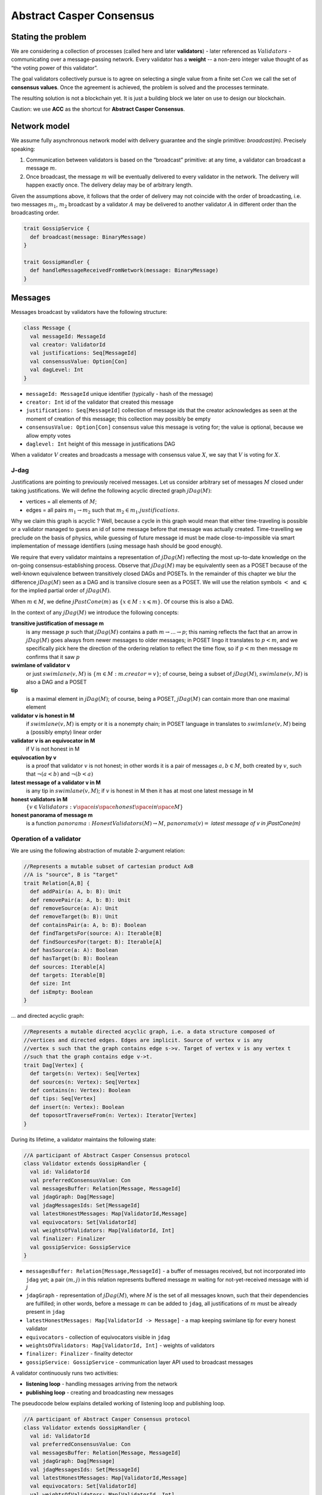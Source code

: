 Abstract Casper Consensus
=========================

Stating the problem
-------------------

We are considering a collection of processes (called here and later **validators**) - later referenced as
:math:`Validators` - communicating over a message-passing network. Every validator has a **weight** -- a non-zero
integer value thought of as “the voting power of this validator”.

The goal validators collectively pursue is to agree on selecting a single value from a finite set :math:`Con` we call
the set of **consensus values**. Once the agreement is achieved, the problem is solved and the processes terminate.

The resulting solution is not a blockchain yet. It is just a building block we later on use to design our blockchain.

Caution: we use **ACC** as the shortcut for **Abstract Casper Consensus**.


Network model
-------------

We assume fully asynchronous network model with delivery guarantee and the single primitive: `broadcast(m)`. Precisely
speaking:

1. Communication between validators is based on the “broadcast” primitive: at any time, a validator can broadcast a
   message :math:`m`.
2. Once broadcast, the message :math:`m` will be eventually delivered to every validator in the network. The delivery
   will happen exactly once. The delivery delay may be of arbitrary length.

Given the assumptions above, it follows that the order of delivery may not coincide with the order of broadcasting,
i.e. two messages :math:`m_1`, :math:`m_2` broadcast by a validator :math:`A` may be delivered to another validator
:math:`A` in different order than the broadcasting order.

.. code:: scala

    trait GossipService {
      def broadcast(message: BinaryMessage)
    }

    trait GossipHandler {
      def handleMessageReceivedFromNetwork(message: BinaryMessage)
    }


Messages
--------

Messages broadcast by validators have the following structure:

.. code:: scala

    class Message {
      val messageId: MessageId
      val creator: ValidatorId
      val justifications: Seq[MessageId]
      val consensusValue: Option[Con]
      val dagLevel: Int
    }

-  ``messageId: MessageId`` unique identifier (typically - hash of the message)
-  ``creator: Int`` id of the validator that created this message
-  ``justifications: Seq[MessageId]`` collection of message ids that the creator acknowledges as seen at the moment of
   creation of this message; this collection may possibly be empty
-  ``consensusValue: Option[Con]`` consensus value this message is voting for; the value is optional, because we allow
   empty votes
-  ``daglevel: Int`` height of this message in justifications DAG

When a validator :math:`V` creates and broadcasts a message with consensus value :math:`X`, we say that :math:`V` is
voting for :math:`X`.

J-dag
~~~~~

Justifications are pointing to previously received messages. Let us consider arbitrary set of messages :math:`M` closed
under taking justifications. We will define the following acyclic directed graph :math:`jDag(M)`:

-  vertices = all elements of :math:`M`;
-  edges = all pairs :math:`m_1 \rightarrow m_2` such that :math:`m_2 \in m_1.justifications`.

Why we claim this graph is acyclic ? Well, because a cycle in this graph would mean that either time-traveling is
possible or a validator managed to guess an id of some message before that message was actually created. Time-travelling
we preclude on the basis of physics, while guessing of future message id must be made close-to-impossible via smart
implementation of message identifiers (using message hash should be good enough).

We require that every validator maintains a representation of :math:`jDag(M)` reflecting the most up-to-date
knowledge on the on-going consensus-establishing process. Observe that :math:`jDag(M)` may be equivalently seen as
a POSET because of the well-known equivalence between transitively closed DAGs and POSETs. In the remainder of this
chapter we blur the difference :math:`jDag(M)` seen as a DAG and is transiive closure seen as a POSET.
We will use the relation symbols :math:`<` and :math:`\leqslant` for the implied partial order of :math:`jDag(M)`.

When :math:`m \in M`, we define :math:`jPastCone(m)` as :math:`\{x \in M: x \leqslant m \}`. Of course this is also
a DAG.

In the context of any :math:`jDag(M)` we introduce the following concepts:

**transitive justification of message m**
   is any message :math:`p` such that :math:`jDag(M)` contains a path :math:`m \rightarrow ...\rightarrow p`; this naming
   reflects the fact that an arrow in :math:`jDag(M)` goes always from newer messages to older messages; in POSET lingo
   it translates to :math:`p < m`, and we specifically pick here the direction of the ordering relation to reflect
   the time flow, so if :math:`p < m` then message :math:`m` confirms that it saw :math:`p`

**swimlane of validator v**
   or just :math:`swimlane(v,M)` is :math:`\{m \in M: m.creator = v\}`; of course, being a subset of :math:`jDag(M)`,
   :math:`swimlane(v,M)` is also a DAG and a POSET

**tip**
   is a maximal element in :math:`jDag(M)`; of course, being a POSET, :math:`jDag(M)` can contain more than one maximal
   element

**validator v is honest in M**
   if :math:`swimlane(v,M)` is empty or it is a nonempty chain; in POSET language in translates to :math:`swimlane(v,M)`
   being a (possibly empty) linear order

**validator v is an equivocator in M**
   if V is not honest in M

**equivocation by v**
   is a proof that validator :math:`v` is not honest; in other words it is a pair of messages :math:`a,b \in M`,
   both created by :math:`v`, such that :math:`\neg (a < b)` and :math:`\neg (b < a)`

**latest message of a validator v in M**
   is any tip in :math:`swimlane(v,M)`; if :math:`v` is honest in M then it has at most one latest message in M

**honest validators in M**
  :math:`\{v \in Validators: v \space is \space honest \space in \space M \}`

**honest panorama of message m**
   is a function :math:`panorama: HonestValidators(M) \rightarrow M`, :math:`panorama(v) =` *latest message of v in
   jPastCone(m)*

Operation of a validator
~~~~~~~~~~~~~~~~~~~~~~~~

We are using the following abstraction of mutable 2-argument relation:

.. code:: scala

    //Represents a mutable subset of cartesian product AxB
    //A is "source", B is "target"
    trait Relation[A,B] {
      def addPair(a: A, b: B): Unit
      def removePair(a: A, b: B): Unit
      def removeSource(a: A): Unit
      def removeTarget(b: B): Unit
      def containsPair(a: A, b: B): Boolean
      def findTargetsFor(source: A): Iterable[B]
      def findSourcesFor(target: B): Iterable[A]
      def hasSource(a: A): Boolean
      def hasTarget(b: B): Boolean
      def sources: Iterable[A]
      def targets: Iterable[B]
      def size: Int
      def isEmpty: Boolean
    }

... and directed acyclic graph:

.. code:: scala

    //Represents a mutable directed acyclic graph, i.e. a data structure composed of
    //vertices and directed edges. Edges are implicit. Source of vertex v is any
    //vertex s such that the graph contains edge s->v. Target of vertex v is any vertex t
    //such that the graph contains edge v->t.
    trait Dag[Vertex] {
      def targets(n: Vertex): Seq[Vertex]
      def sources(n: Vertex): Seq[Vertex]
      def contains(n: Vertex): Boolean
      def tips: Seq[Vertex]
      def insert(n: Vertex): Boolean
      def toposortTraverseFrom(n: Vertex): Iterator[Vertex]
    }

During its lifetime, a validator maintains the following state:

.. code:: scala

    //A participant of Abstract Casper Consensus protocol
    class Validator extends GossipHandler {
      val id: ValidatorId
      val preferredConsensusValue: Con
      val messagesBuffer: Relation[Message, MessageId]
      val jdagGraph: Dag[Message]
      val jdagMessagesIds: Set[MessageId]
      val latestHonestMessages: Map[ValidatorId,Message]
      val equivocators: Set[ValidatorId]
      val weightsOfValidators: Map[ValidatorId, Int]
      val finalizer: Finalizer
      val gossipService: GossipService
    }

-  ``messagesBuffer: Relation[Message,MessageId]`` - a buffer of messages received, but not incorporated into ``jdag`` yet;
   a pair :math:`(m,j)` in this relation represents buffered message :math:`m` waiting for not-yet-received message
   with id :math:`j`
-  ``jdagGraph`` - representation of :math:`jDag(M)`, where :math:`M` is the set of all messages known, such that
   their dependencies are fulfilled; in other words, before a message :math:`m` can be added to ``jdag``, all
   justifications of :math:`m` must be already present in ``jdag``
-  ``latestHonestMessages: Map[ValidatorId -> Message]`` - a map keeping swimlane tip for every honest validator
-  ``equivocators`` - collection of equivocators visible in ``jdag``
-  ``weightsOfValidators: Map[ValidatorId, Int]`` - weights of validators
-  ``finalizer: Finalizer`` - finality detector
-  ``gossipService: GossipService`` - communication layer API used to broadcast messages

A validator continuously runs two activities:

- **listening loop** - handling messages arriving from the network
- **publishing loop** - creating and broadcasting new messages

The pseudocode below explains detailed working of listening loop and publishing loop.

.. code:: scala

    //A participant of Abstract Casper Consensus protocol
    class Validator extends GossipHandler {
      val id: ValidatorId
      val preferredConsensusValue: Con
      val messagesBuffer: Relation[Message, MessageId]
      val jdagGraph: Dag[Message]
      val jdagMessagesIds: Set[MessageId]
      val latestHonestMessages: Map[ValidatorId,Message]
      val equivocators: Set[ValidatorId]
      val weightsOfValidators: Map[ValidatorId, Int]
      val finalizer: Finalizer
      val gossipService: GossipService

      //logic of listening loop
      def handleMessageReceivedFromNetwork(bm: BinaryMessage): HandlerResult = {
        val validationResult: Boolean = validateFormalStructureOfMessageAndCheckSignature(bm)
        if (validationResult == MessageValidationResult.ERROR)
          return HandlerResult.InvalidMessage

        if (jdagMessageIds containsAll message.justifications)
          runBufferPruningCascadeFor(message)
        else {
          val missingDependencies = message.justifications.filter(j => ! jdagMessageIds.contains(j))
          for (j <- missingDependencies)
            messagesBuffer.addPair(message,j)
        }

        return HandlerResult.Accepted
      }

      def runBufferPruningCascadeFor(message: Message): Unit = {
        val queue = new Queue[Message]()
        queue enqueue message

        while (queue.nonEmpty) {
          val nextMsg = queue.dequeue()
          if (! jdagMessagesIds.contains(nextMsg.id)) {
            addToLocalJdag(nextMsg)
            val waitingForThisOne = messagesBuffer.findSourcesFor(nextMsg.id)
            messagesBuffer.removeTarget(nextMsg.id)
            val unblockedMessages = waitingForThisOne.filterNot(b => messagesBuffer.hasSource(b))
            queue enqueueAll unblockedMessages
          }
        }
      }

      def addToLocalJdag(msg: Message): Unit = {
        if (!equivocators.contains(msg.creator) && checkIfIntroducesAnEquivocation(msg)) {
          equivocators.add(msg.creator)
          latestHonestMessages remove msg.creator
        }
        jdagGraph insert msg
        jdagMessagesIds add msg.id
        if (! equivocators(msg.creator))
          latestHonestMessages add (msg.creator -> msg)

        finalizer.runFinalityDetection(msg)
      }

      def checkIfIntroducesAnEquivocation(msg: Message): Boolean = {
        latestHonestMessages(msg.creator) match {
          case None =>
            false // first message arriving from this validator, so it cannot be an equivocation
          case Some(tip) => //tip of the swimlane
            if (msg.justifications.contains(tip))
              false
            else {
              val toposortIteratorOfJPastCone = jdagGraph.toposortTraverseFrom(msg)
              val decisionPointBlockOption: Option[Message] = toposortIteratorOfJPastCone
                     .find(m => m == tip || m.dagLevel < tip.dagLevel)

          return decisionPointBlock == None || decisionPointBlock.get != tip
        }

      def shouldCurrentVoteBeEmpty(): Boolean

      def estimator(collectionOfMessagesByNonEquivocators: Collection[Message]): Int = {
        val conValueToCollOfVotingMessages =
          collectionOfMessagesByNonEquivocators.groupBy(m => m.consensusValue)
        val summingOfVotes: Collection[Message] => Int = {
          coll => coll.map(m => weightsOfValidators(b.creator)).sum
        }
        val pairsConsensusValueToTotalWeightOfVotes =
          conValueToCollOfVotingMessages map { (consensusValue, collectionOfMessages) =>
            consensusValue -> summingOfVotes(collectionOfMessages)}

        //if weights are the same, we pick the bigger consensus value
        //tuples (w,c) are ordered lexicographically, so first weight of votes decides
        //if weights are the same, we pick the bigger consensus value
        //total ordering of consensus values is implicitly assumed here
        val (winnerConsensusValue, winnerTotalWeight) = pairsConsensusToTotalWeight maxBy { case (c,w) => (w, c) }
        return winnerConsensusValue
      }

      //logic of publishing loop
      def publishNewMessage(): Unit = {
        val msg = createNewMessage()
        addToLocalJdag(msg)
        gossipService.broadcast(msg)
      }

      def createNewMessage(): Message =
        new Message {
          val creator = id
          val justifications = jdagGraph.tips map (t => t.id)
          val consensusValue =
            if (shouldCurrentVoteBeEmpty())
              None
            else
              if (justifications.isEmpty)
                Some(preferredConsensusValue)
              else
                Some(estimator(latestHonestMessages.values))
        }

    }

**Listening loop** is implicit - we assume that as soon as a message arrives from the network, method
``Validator.handleMessageReceivedFromNetwork()`` is invoked. What happens is roughly:

  1. Message is formally validated.
  2. Message is either buffered or added to the ``jdag`` - depending on whether its justifications have already arrived.
  3. ``latestHonestMessages`` map is updated to reflect the updated swimlane.
  4. Jdag is analyzed for new message possibly introducing an equivocation of so-far-honest validator (and if
     yes - ``equivocators`` collection is updated accordingly)
  5. Finalizer state is updated (see below for the explanation how finalizer works).
  6. Steps 3..5 are repeated as long as adding last message to ``jdag`` unblocks some messages waiting in the buffer.

**Publishing loop** is also implicit - we do not determine when exactly a validator decides to create and broadcast
a new message. This is pluggable part of ACC. As soon as a validator, following its publishing strategy, decides to
publish a message, it calls ``Validator.publishNewMessage()``. What happens is roughly:

  (fork choice)




Listen to messages incoming from other validators. Whenever a message :math:`m` arrives, follow this handling scenario:

1. Validate the formal structure of :math:`m`. In case of any error - drop :math:`m` (invalid message) and exit.
2. Check if all justifications of :math:`m` are already included in ``jdag``.
  1. if yes: continue
  2. otherwise: append :math:`m` to the :math:`messages\_buffer`, then exit




A validator continuously runs two activities:

-  listens to messages incoming from other validators, and on every incoming message, runs the finality detection
   algorithm to see if the consensus has already been reached (we explain finality detection in detail later in this
   document)

-  (from time to time) decides to cast a vote by creating a new message :math:`m` and broadcasting it

A validator itself must decide when to create and broadcast new messages — this is what we call
a **validator strategy.**

Estimator
~~~~~~~~~

Upon creation of a new message :math:`m`, a validator must decide what consensus value :math:`m` will vote for. We limit
the freedom here by enforcing that the selected consensus value is constrained by a certain function called
**estimator**. The assumption here is that an estimator is fixed upfront and used by all validators. This function is
allowed to depend only on justifications of message :math:`m`, and it returns a subset of consensus values; when
a validator makes a vote, it is allowed to:

-  either pick a value from the subset returned by the estimator
-  or pick :math:`None`, and so create a message voting for nothing

We can now rewrite the definition of Message class with this assumption applied:

::

   class Message {
     val id: Long
     val creator: Validator
     val justifications: List[Message]
     val consensusValue: Option[Int]

     fun daglevel: Int =
        if (justifications.isEmpty)
          0
        else
          max(justifications map (j => j.daglevel))
   }

   class Validator {
     var currentProtocolState

     fun estimator(pc: ProtocolState): Set[Int]

     fun pickValueFrom(subsetOfConsensusValues: Set[Int]): Int

     fun createNewMessage(): Message = new Message(
         id = generateMessageId,
         creator = this,
         justifications = currentProtocolState.tips,
         consensusValue =
           if (shouldNextVoteBeEmpty())
             None
           else
             pickValueFrom(estimator(currentProtocolState)))

     fun generateMessageId(): Long

     fun shouldNextVoteBeEmpty(): Boolean
   }

The reference estimator
~~~~~~~~~~~~~~~~~~~~~~~

In fact, in all solutions considered so far by CasperLabs, we are reusing the same pattern for estimators construction.
The pattern assumes the set of consensus values :math:`C` is totally ordered.

For a protocol state :math:`ps`, we calculate the estimator value in the following way:

-  if :math:`ps` is empty then the result is :math:`C`
-  otherwise - we apply the following algorithm:

   1. Take the collection of all honest validators in :math:`ps`.
   2. Restrict to collection of validators that created at least one message.
   3. For every validator - find its latest message with non-empty vote.
   4. Sum latest messages by weight - this will end up with a mapping :math:`total\_votes: C \to Int` - for every
      consensus value :math:`c` it returns the sum of weights of validators voting for :math:`c`.
   5. Find all points :math:`c \in C` such that :math:`total\_votes` has maximum value at :math:`c`.
   6. Using total order on :math:`C`, from elements found in the previous step pick maximum element :math:`cmax`.
   7. The result is one-element set :math:`{cmax}`.

Finality
--------

Equivocations
~~~~~~~~~~~~~

Finality cannot really be “absolute” because validators may cheat, i.e. they can violate “fair play”. There are 3 ways
a validator can violate fair play:

1. Produce a malformed message.
2. Violate the condition that a message is allowed a vote on a value picked from what the estimator tells.
3. Equivocate.

Case (2) can really be considered a sub-case of (1), and (1) can be evaded by just assuming that validators reject
malformed messages on reception. So, the only real problem comes from (3). Equivocations do break consensus and the
intuition for this is clear - if everybody cheats by concurrently voting for different values, validators will never
come up with a decision the value is finally agreed upon.

It may be not immediately obvious how equivocations are possible in the context of the estimator, which forces us to
pick certain values. It is worth noticing that:

1. The essence of an equivocation is not about voting for different consensus values; it is about behaving in
a “schizophrenic” way by pretending that “I have not seen my previous message”.
2. An Estimator returns a set, not a single value. When this set has size >0, it leaves some extra freedom.
3. Even if the size of the set returned by the estimator is actually 1, there is always a possibility to cast an empty vote. Voting for empty, vs voting
 for a value, is a freedom.
4. A Validator does not have to reveal all messages actually received. “Revealing” happens at the creation of new
message by listing justifications of this message. It is legal to hide some knowledge here as long as a validator does
this hiding in a consistent way (if I once admit I have seen message :math:`m`, I cannot un-admit this later).

Finality criteria
~~~~~~~~~~~~~~~~~

Because of equivocations, finality really means “consensus value :math:`c` being locked as long as the fraction
of honest nodes is sufficiently high”. We typically express the “sufficiently high” part by introducing the concept
of **faults tolerance threshold**, or **FTT** in short.

Finality criterion is a function :math:`fc: protocol\_states \times Int \to C \cup {EMPTY}`.

We interpret this function as providing the answer as to if the finality was achieved (and if yes, then which consensus
value is finalized) given the following input data:

-  protocol state (so, a j-dag)
-  fault tolerance threshold (integer number)

And the result, if not empty, gives the “locked” consensus value that will be locked as long as the total weight of
equivocators will not exceed **FTT**.

Finality theorems
~~~~~~~~~~~~~~~~~

Finality criterion is a strictly mathematical concept. To introduce new finality criterion, one has to:

1. Define suitable :math:`fc` function.
2. Prove the finality theorem for :math:`fc`.

On our way to CasperLabs blockchain, we expect to see a diversity of finality criteria to be discovered and used.
As of March 2020 we have been working with 3 finality criteria (so far):

-  E-clique
-  The Inspector
-  Summit theory by Daniel Kane

For a protocol state :math:`ps`, let :math:`eq(ps)` denote the total weight of equivocators (so validators :math:`V`
such that :math:`ps` includes an equivocation by :math:`V`).

A finality theorem for a criterion :math:`fc` says:

IF

-  :math:`ps` is some protocol state
-  :math:`FTT` is some integer value
-  :math:`c \in C`
-  :math:`fc(pc, FTT) = c`

THEN

-  :math:`estimator(ps) = {c}`

-  for every protocol state :math:`fps` such that :math:`PS \leqslant fps` and :math:`eq(fps) < eq (ps) + FTT` the
   following holds:

   -    :math:`estimator(fps) = {c}`

Finality detectors
~~~~~~~~~~~~~~~~~~

Finality criterion is a purely mathematical construct. On the software side,
it will typically map to several different implementations. For example, in
the case of “The Inspector” finality criterion, we currently have the
following implementations (with more to come):

-  reference implementation (very simple but also quite slow)
-  single-sweep implementation (order of magnitude faster than reference
implementation)
-  voting matrix (order of magnitude faster than single sweep, but limited to
 acknowledgement level 1)

Therefore, the distinction between finality criterion and a finality detector
 is quite important in practice.

The following code snippet shows the contract for incremental finality
detectors that is used in our abstract consensus simulator:

::

   interface FinalityDetector {
     fun onNewMessageAddedToTheJDag(
       msg: Message,
       latestHonestMessages: ValidatorId => Option[Message]): Option[Commitee[C]]
   }

Of course, a convenient contract for finality detectors will typically be
dependent on the exact shape of the surrounding software - usually because of
 various optimizations in place.

Calculating finality
--------------------

.. _introduction-1:

Introduction
~~~~~~~~~~~~

We describe here the criterion of finality known as “The summit theory”. A
**summit** is a situation in the j-dag when the finality of a certain consensus
value has been established.

This criterion has two parameters:

-  **ftt: Int** - “absolute” fault tolerance threshold (expressed as total weight)
-  **ack-level: Int** - acknowledgement level; an integer value bigger than zero

Visual notation
~~~~~~~~~~~~~~~

To understand the summit theory we developed a simulator and a visual notation.

This is how finality looks like:

.. figure:: pictures/finality-snapshot-2019-08-12T01-27-42-370.png
    :width: 80%
    :align: center

Rectangles on the left represent validators. Dots are messages. Displayed is
the local j-dag of validator 0, arranged accordingly to j-daglevel
(X-coordinate of a message corresponds to j-daglevel).

Swimlanes correspond to horizontal lines (a message is displayed with the
Y-coordinate the same as its creator).

A color inside of a dot represents a consensus value this message is voting for.

Zero-level messages
~~~~~~~~~~~~~~~~~~~

Within a swimlane of an honest validator, **zero-level messages** are all
messages since the last change of mind on the consensus value this validator
was voting for (empty votes are not counting as change of mind).

**Example:** if the sequence of messages in the swimlane looks like this:

A, B, C, A, Empty, A, Empty, A, Empty, Empty

… then all messages starting from second “A” are zero-level.

In this case:

A, B, C, A, B, C

… zero-level is just the last message.

Quorum size
~~~~~~~~~~~

Quorum size is an integer value calculated as:

.. math::


   q = ceiling\left(\frac{1}{2}\left(\frac{ftt}{1-2^{-k}}+tw\right)\right)

… where:

-  :math:`tw` - sum of weights of validators
-  :math:`k` - ack-level
-  :math:`ceiling` - is rounding towards positive infinity

1-level summit
~~~~~~~~~~~~~~

Let’s take a zero-level message :math:`m` and a subset of validators set
:math:`S \subset V`.

Def: **0-support of message m in context S** is the set of validators
:math:`v \in S` such that some zero-level message created by :math:`v` is in
:math:`j\_past\_cone(m)`.

Def: **1-level message in context S** is a zero-level message :math:`m` such
that the total weight of 0-support of :math:`m` is at least quorum size.

Def: **1-level summit with committee S** is a situation where :math:`S
\subset V` is a subset of the validators set such that:

-  :math:`S` contains only honest nodes
-  every member of :math:`S` is a creator of at least one 1-level message in
context S
-  total weight of validators in :math:`S` is at least quorum-size

**Example:**

Below is an example of 1-level summit for 8 validators (all having equal
weights 1) with :math:`ftt=2`. Number of consensus values is 8.

Border of a message signals the following information:

-  black border: this is not 0-level message
-  red border: this is 0-level message
-  yellow border: this is 1-level message
-  dashed border: this message has not arrived yet to validator 0

Validators marked with green rectangles are members of the committee.

.. figure:: pictures/summit-1.png
    :width: 80%
    :align: center

K-level summit
~~~~~~~~~~~~~~

We recursively generalize the idea of 1-summit to arbitrary acknowledgement
level. The parameter :math:`k` here corresponds to :math:`ack\_level`.

Def: **p-support of message m in context S** is the set of validators
:math:`v \in S` such that some p-level message created by :math:`v` is in :math:`j\_past\_cone(m)`.

Def: **k-level message in context S** is a (k-1)-level message :math:`m` such
 that the total weight of 0-support of :math:`m` is at least quorum size.

Def: **k-level summit with committee S** is a situation where :math:`S
\subset V` is a subset of the validators set such that:

-  there exists :math:`R \subset V` such that :math:`S \subset R` and we have (k-1)-summit at R
-  every member of :math:`S` is a creator of at least one k-level message in context S
-  total weight of the validators in :math:`S` is at least quorum-size

**Example:**

Below is an example of 1-level summit for 8 validators (all having equal
weights 1) with :math:`ftt=2` and :math:`k=4`.

The Border of a message signals the following information:

-  black border: this is not 0-level message
-  red border: this is 0-level message
-  yellow border: this is 1-level message
-  green border: this is 2-level message
-  lime border: this is 3-level message
-  blue border: this is 4-level message
-  dashed border: this message has not arrived yet to validator 0

.. figure:: pictures/summit-2.png
    :width: 80%
    :align: center


